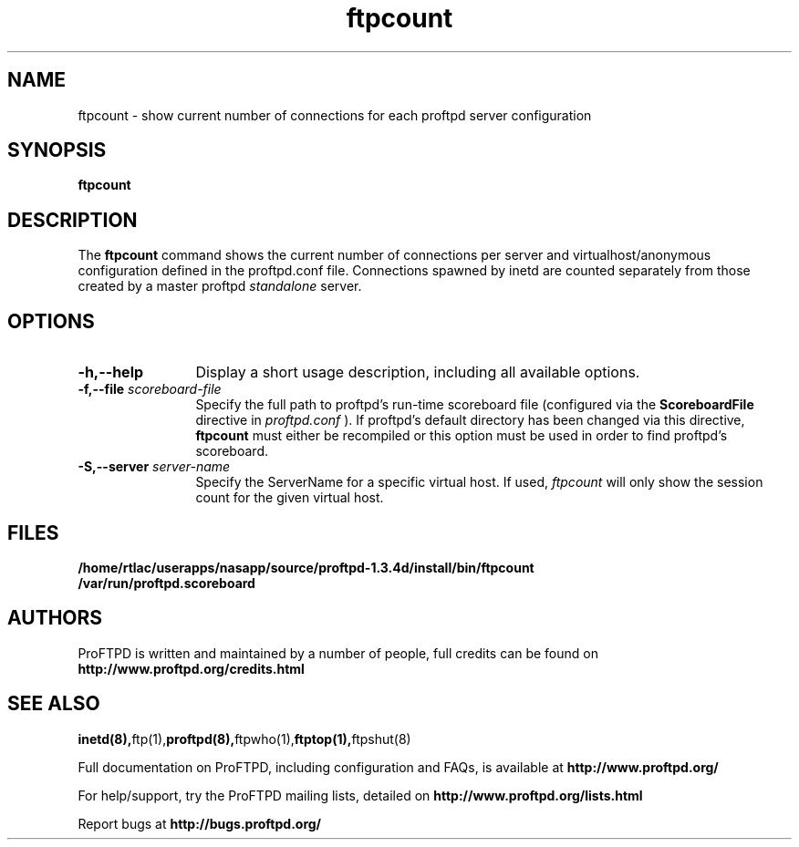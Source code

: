 .TH ftpcount 1 "March 2003"
.\" Process with
.\" groff -man -Tascii ftpcount.1 
.\"
.SH NAME
ftpcount \- show current number of connections for each proftpd server
configuration
.SH SYNOPSIS
.B ftpcount
.SH DESCRIPTION
The
.BI ftpcount
command shows the current number of connections per server and
virtualhost/anonymous configuration defined in the proftpd.conf file.
Connections spawned by inetd are counted separately from those created
by a master proftpd
.I standalone
server.
.SH OPTIONS
.TP 12
.B \-h,\--help
Display a short usage description, including all available options.
.TP
.BI \-f,\--file " scoreboard\-file"
Specify the full path to proftpd's run\-time scoreboard file (configured
via the \fBScoreboardFile\fP directive in
.I proftpd.conf
).  If proftpd's
default directory has been changed via this directive, \fBftpcount\fP
must either be recompiled or this option must be used in order to find
proftpd's scoreboard.
.TP
.BI \-S,\--server " server\-name"
Specify the ServerName for a specific virtual host.  If used,
.I ftpcount
will only show the session count for the given virtual host.
.SH FILES
.PD 0
.B /home/rtlac/userapps/nasapp/source/proftpd-1.3.4d/install/bin/ftpcount
.br
.B /var/run/proftpd.scoreboard
.PD
.SH AUTHORS
.PP
ProFTPD is written and maintained by a number of people, full credits
can be found on
.BR http://www.proftpd.org/credits.html
.PD
.SH SEE ALSO
.BR inetd(8), ftp(1), proftpd(8), ftpwho(1), ftptop(1), ftpshut(8)
.PP
Full documentation on ProFTPD, including configuration and FAQs, is available at
.BR http://www.proftpd.org/
.PP 
For help/support, try the ProFTPD mailing lists, detailed on
.BR http://www.proftpd.org/lists.html
.PP
Report bugs at
.BR http://bugs.proftpd.org/
